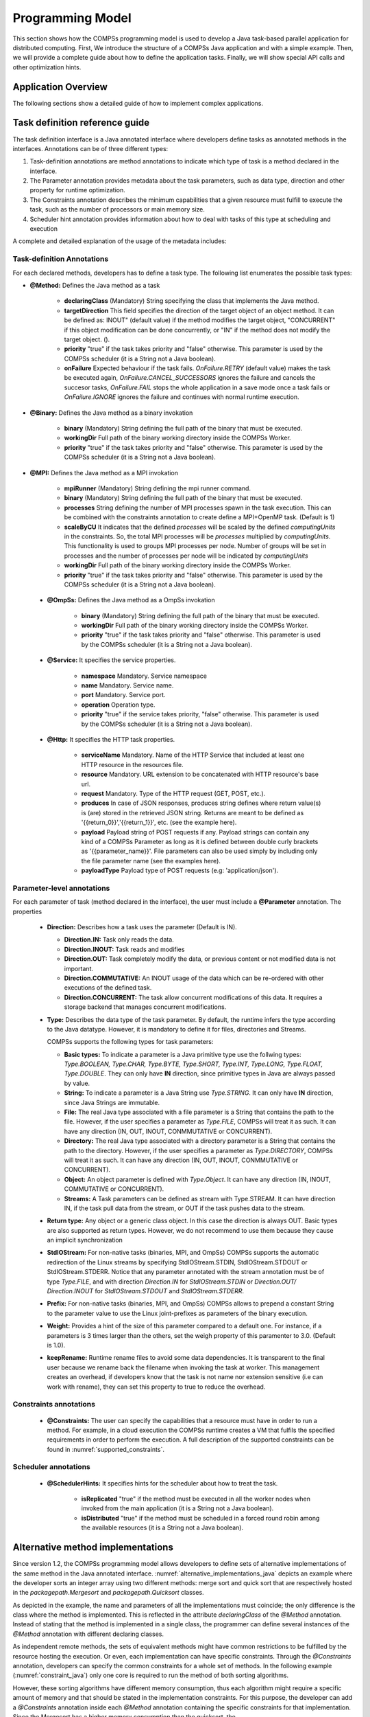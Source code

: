 Programming Model
-----------------

This section shows how the COMPSs programming model is used to develop
a Java task-based parallel application for distributed computing. First,
We introduce the structure of a COMPSs Java application and with a simple
example. Then, we will provide a complete guide about how to define the
application tasks. Finally, we will show special API calls and other
optimization hints.

Application Overview
~~~~~~~~~~~~~~~~~~~~
.. include :: 01_1_Application_overview.rst

The following sections show a detailed guide of how to implement complex
applications.


Task definition reference guide
~~~~~~~~~~~~~~~~~~~~~~~~~~~~~~~

The task definition interface is a Java annotated interface where developers
define tasks as annotated methods in the interfaces. Annotations can be of
three different types:

#. Task-definition annotations are method annotations to indicate which
   type of task is a method declared in the interface.

#. The Parameter annotation provides metadata about the task parameters,
   such as data type, direction and other property for runtime optimization.

#. The Constraints annotation describes the minimum capabilities that a
   given resource must fulfill to execute the task, such as the number of
   processors or main memory size.

#. Scheduler hint annotation provides information about how to deal with
   tasks of this type at scheduling and execution

A complete and detailed explanation of the usage of the metadata
includes:

Task-definition Annotations
***************************
For each declared methods, developers has to define a task type.
The following list enumerates the possible task types:

-  **@Method:** Defines the Java method as a task

      -  **declaringClass** (Mandatory) String specifying the class that
         implements the Java method.

      -  **targetDirection** This field specifies the direction of the
         target object of an object method. It can be defined as: INOUT"
         (default value) if the method modifies the target object,
         "CONCURRENT" if this object modification can be done
         concurrently, or "IN" if the method does not modify the target
         object. ().

      -  **priority** "true" if the task takes priority and "false"
         otherwise. This parameter is used by the COMPSs scheduler (it
         is a String not a Java boolean).

      -  **onFailure** Expected behaviour if the task fails.
         *OnFailure.RETRY* (default value) makes the task be executed
         again, *OnFailure.CANCEL_SUCCESSORS* ignores the failure and
         cancels the succesor tasks, *OnFailure.FAIL* stops the whole
         application in a save mode once a task fails or
         *OnFailure.IGNORE* ignores the failure and continues with
         normal runtime execution.

-  **@Binary:** Defines the Java method as a binary invokation

      -  **binary** (Mandatory) String defining the full path of the
         binary that must be executed.

      -  **workingDir** Full path of the binary working directory inside
         the COMPSs Worker.

      -  **priority** "true" if the task takes priority and "false"
         otherwise. This parameter is used by the COMPSs scheduler (it
         is a String not a Java boolean).

-  **@MPI:** Defines the Java method as a MPI invokation

      -  **mpiRunner** (Mandatory) String defining the mpi runner
         command.

      -  **binary** (Mandatory) String defining the full path of the
         binary that must be executed.

      -  **processes** String defining the number of MPI processes spawn
         in the task execution. This can be combined with the constraints
         annotation to create define a MPI+OpenMP task. (Default is 1)

      -  **scaleByCU** It indicates that the defined *processes* will be
         scaled by the defined *computingUnits* in the constraints. So, the
         total MPI processes will be *processes* multiplied by *computingUnits*.
         This functionality is used to groups MPI processes per node. Number
         of groups will be set in processes and the number of processes per
         node will be indicated by *computingUnits*

      -  **workingDir** Full path of the binary working directory inside
         the COMPSs Worker.

      -  **priority** "true" if the task takes priority and "false"
         otherwise. This parameter is used by the COMPSs scheduler (it
         is a String not a Java boolean).

 -  **@OmpSs:** Defines the Java method as a OmpSs invokation

      -  **binary** (Mandatory) String defining the full path of the
         binary that must be executed.

      -  **workingDir** Full path of the binary working directory inside
         the COMPSs Worker.

      -  **priority** "true" if the task takes priority and "false"
         otherwise. This parameter is used by the COMPSs scheduler (it
         is a String not a Java boolean).

 -  **@Service:** It specifies the service properties.

      -  **namespace** Mandatory. Service namespace

      -  **name** Mandatory. Service name.

      -  **port** Mandatory. Service port.

      -  **operation** Operation type.

      -  **priority** "true" if the service takes priority, "false"
         otherwise. This parameter is used by the COMPSs scheduler (it
         is a String not a Java boolean).
 
 -  **@Http:** It specifies the HTTP task properties.

      -  **serviceName** Mandatory. Name of the HTTP Service that included at least one HTTP resource in the resources file.

      -  **resource** Mandatory. URL extension to be concatenated with HTTP resource's base url.

      -  **request** Mandatory. Type of the HTTP request (GET, POST, etc.).

      -  **produces** In case of JSON responses, produces string defines where return value(s) is (are) stored in the retrieved JSON string. Returns are meant to be defined as '{{return_0}}','{{return_1}}', etc. (see the example here).

      -  **payload** Payload string of POST requests if any. Payload strings can contain any kind of a COMPSs Parameter as long as it is defined between double curly brackets as '{{parameter_name}}'. File parameters can also be used simply by including only the file parameter name (see the examples here).

      -  **payloadType** Payload type of POST requests (e.g: 'application/json').



Parameter-level annotations
***************************
For each parameter of task (method declared in the interface), the user
must include a **@Parameter** annotation. The properties

   -  **Direction:** Describes how a task uses the parameter (Default is IN).

      -  **Direction.IN:** Task only reads the data.

      -  **Direction.INOUT:** Task reads and modifies

      -  **Direction.OUT:** Task completely modify the data, or previous content
         or not modified data is not important.

      -  **Direction.COMMUTATIVE:** An INOUT usage of the data which can be
         re-ordered with other executions of the defined task.

      -  **Direction.CONCURRENT:** The task allow concurrent modifications
         of this data. It requires a storage backend that manages concurrent
         modifications.

   -  **Type:** Describes the data type of the task parameter. By default,
      the runtime infers the type according to the Java datatype. However,
      it is mandatory to define it for files, directories and Streams.

      COMPSs supports the following types for task parameters:

      -  **Basic types:** To indicate a parameter is a Java primitive type
         use the follwing types: *Type.BOOLEAN, Type.CHAR, Type.BYTE,
         Type.SHORT, Type.INT, Type.LONG, Type.FLOAT, Type.DOUBLE*. They
         can only have **IN** direction, since primitive types in Java
         are always passed by value.

      -  **String:** To indicate a parameter is a Java String use *Type.STRING*.
         It can only have **IN** direction, since Java Strings are immutable.

      -  **File:** The real Java type associated with a file parameter is a
         String that contains the path to the file. However, if the user
         specifies a parameter as *Type.FILE*, COMPSs will treat it as such.
         It can have any direction (IN, OUT, INOUT, CONMMUTATIVE or CONCURRENT).

      -  **Directory:** The real Java type associated with a directory parameter
         is a String that contains the path to the directory. However, if the
         user specifies a parameter as *Type.DIRECTORY*, COMPSs will treat it
         as such. It can have any direction (IN, OUT, INOUT, CONMMUTATIVE or
         CONCURRENT).

      -  **Object:** An object parameter is defined with *Type.Object*. It can
         have any direction (IN, INOUT, COMMUTATIVE or CONCURRENT).

      -  **Streams:** A Task parameters can be defined as stream with
         Type.STREAM. It can have direction IN, if the task pull data from
         the stream, or OUT if the task pushes data to the stream.

   -  **Return type:** Any object or a generic class object. In this
      case the direction is always OUT.
      Basic types are also supported as return types. However, we do
      not recommend to use them because they cause an implicit
      synchronization

   -  **StdIOStream:** For non-native tasks (binaries, MPI, and OmpSs) COMPSs
      supports the automatic redirection of the Linux streams by
      specifying StdIOStream.STDIN, StdIOStream.STDOUT or StdIOStream.STDERR. Notice
      that any parameter annotated with the stream annotation must be of
      type *Type.FILE*, and with direction *Direction.IN* for
      *StdIOStream.STDIN* or *Direction.OUT/ Direction.INOUT* for
      *StdIOStream.STDOUT* and *StdIOStream.STDERR*.

   -  **Prefix:** For non-native tasks (binaries, MPI, and OmpSs) COMPSs
      allows to prepend a constant String to the parameter value to use
      the Linux joint-prefixes as parameters of the binary execution.

   -  **Weight:** Provides a hint of the size of this parameter compared to
      a default one. For instance, if a parameters is 3 times larger than the
      others, set the weigh property of this paramenter to 3.0. (Default is 1.0).

   -  **keepRename:** Runtime rename files to avoid some data dependencies.
      It is transparent to the final user because we rename back the filename
      when invoking the task at worker. This management creates an overhead,
      if developers know that the task is not name nor extension sensitive
      (i.e can work with rename), they can set this property to true to
      reduce the overhead.

Constraints annotations
***********************

   -  **@Constraints:** The user can specify the capabilities that a
      resource must have in order to run a method. For example, in a
      cloud execution the COMPSs runtime creates a VM that fulfils the
      specified requirements in order to perform the execution. A full
      description of the supported constraints can be found in :numref:`supported_constraints`.

Scheduler annotations
*********************
   -  **@SchedulerHints:** It specifies hints for the scheduler about how to
      treat the task.

         -  **isReplicated** "true" if the method must be executed in all
            the worker nodes when invoked from the main application (it is
            a String not a Java boolean).

         -  **isDistributed** "true" if the method must be scheduled in a
            forced round robin among the available resources (it is a
            String not a Java boolean).

Alternative method implementations
~~~~~~~~~~~~~~~~~~~~~~~~~~~~~~~~~~

Since version 1.2, the COMPSs programming model allows developers to
define sets of alternative implementations of the same method in the
Java annotated interface. :numref:`alternative_implementations_java` depicts an example where
the developer sorts an integer array using two different methods: merge
sort and quick sort that are respectively hosted in the
*packagepath.Mergesort* and *packagepath.Quicksort* classes.

.. code-block:: java
    :name: alternative_implementations_java
    :caption: Alternative sorting method definition example

    @Method(declaringClass = "packagepath.Mergesort")
    @Method(declaringClass = "packagepath.Quicksort")
    void sort(
        @Parameter(type = Type.OBJECT, direction = Direction.INOUT)
        int[] array
    );

As depicted in the example, the name and parameters of all the
implementations must coincide; the only difference is the class where
the method is implemented. This is reflected in the attribute
*declaringClass* of the *@Method* annotation. Instead of stating that
the method is implemented in a single class, the programmer can define
several instances of the *@Method* annotation with different declaring
classes.

As independent remote methods, the sets of equivalent methods might have
common restrictions to be fulfilled by the resource hosting the
execution. Or even, each implementation can have specific constraints.
Through the *@Constraints* annotation, developers can specify the common
constraints for a whole set of methods. In the following example (:numref:`constraint_java`) only
one core is required to run the method of both sorting algorithms.

.. code-block:: java
    :name: constraint_java
    :caption: Alternative sorting method definition with constraint example

    @Constraints(computingUnits = "1")
    @Method(declaringClass = "packagepath.Mergesort")
    @Method(declaringClass = "packagepath.Quicksort")
    void sort(
        @Parameter(type = Type.OBJECT, direction = Direction.INOUT)
        int[] array
    );

However, these sorting algorithms have different memory consumption,
thus each algorithm might require a specific amount of memory and that
should be stated in the implementation constraints. For this purpose,
the developer can add a *@Constraints* annotation inside each *@Method*
annotation containing the specific constraints for that implementation.
Since the Mergesort has a higher memory consumption than the quicksort,
the :numref:`specific_implementation_constraints_java` sets a requirement of 1 core and 2GB of memory for
the mergesort implementation and 1 core and 500MB of memory for the
quicksort.

.. code-block:: java
    :name: specific_implementation_constraints_java
    :caption: Alternative sorting method definition with specific constraints example

    @Constraints(computingUnits = "1")
    @Method(declaringClass = "packagepath.Mergesort", constraints = @Constraints(memorySize = "2.0"))
    @Method(declaringClass = "packagepath.Quicksort", constraints = @Constraints(memorySize = "0.5"))
    void sort(
        @Parameter(type = Type.OBJECT, direction = Direction.INOUT)
        int[] array
    );

Java API calls
~~~~~~~~~~~~~~

COMPSs also provides a explicit synchronization call, namely *barrier*,
which can be used through the COMPSs Java API. The use of *barrier*
forces to wait for all tasks that have been submitted before the barrier
is called. When all tasks submitted before the *barrier* have finished,
the execution continues (:numref:`barrier_java`).

.. code-block:: java
    :name: barrier_java
    :caption: COMPSs.barrier() example

    import es.bsc.compss.api.COMPSs;

    public class Main {
        public static void main(String[] args) {
            // Setup counterName1 and counterName2 files
            // Execute task increment 1
            SimpleImpl.increment(counterName1);
            // API Call to wait for all tasks
            COMPSs.barrier();
            // Execute task increment 2
            SimpleImpl.increment(counterName2);
        }
    }

When an object is used in a task, COMPSs runtime store the references of
these object in the runtime data structures and generate replicas and
versions in remote workers. COMPSs is automatically removing these
replicas for obsolete versions. However, the reference of the last
version of these objects could be stored in the runtime data-structures
preventing the garbage collector to remove it when there are no
references in the main code. To avoid this situation, developers can
indicate the runtime that an object is not going to use any more by
calling the *deregisterObject* API call. :numref:`deregisterObject_java`
shows a usage example of this API call.

.. code-block:: java
    :name: deregisterObject_java
    :caption: COMPSs.deregisterObject() example

    import es.bsc.compss.api.COMPSs;

    public class Main {
        public static void main(String[] args) {
            final int ITERATIONS = 10;
            for (int i = 0; i < ITERATIONS; ++i) {
                Dummy d = new Dummy(d);
                TaskImpl.task(d);
                /*Allows garbage collector to delete the
                  object from memory when the task is finished */
                COMPSs.deregisterObject((Object) d);
            }
        }
    }

To synchronize files, the *getFile* API call synchronizes a file,
returning the last version of file with its original name. :numref:`getFile_java`
contains an example of its usage.

.. code-block:: java
    :name: getFile_java
    :caption: COMPSs.getFile() example

    import es.bsc.compss.api.COMPSs;

    public class Main {
        public static void main(String[] args) {
            for (int i=0; i<1; i++) {
                TaskImpl.task(FILE_NAME, i);
            }
            /*Waits until all tasks have finished and
              synchronizes the file with its last version*/
            COMPSs.getFile(FILE_NAME);
    	}
    }

Managing Failures in Tasks
~~~~~~~~~~~~~~~~~~~~~~~~~~

COMPSs provide mechanism to manage failures in tasks. Developers can specify two
properties in the task definition what the runtime should do when a task is
blocked or failed.

The *timeOut* property indicates the runtime that a task of this type is considered failed
when its duration is larger than the value specified in the property (in seconds)

The *onFailure* property indicates what to do when a task of this type is failed.
The possible values are:

- *OnFaiure.RETRY* (Default): The task is executed twice in the same worker and a different worker.
- *OnFailure.CANCEL_SUCCESSORS*: All successors of this task are canceled.
- *OnFailure.FAIL*: The task failure produces a failure of the whole application.
- *OnFailure.IGNORE*: The task failure is ignored and the output parameters are set with empty values.

Usage examples of these properties are shown in :numref:`failures_java`

.. code-block:: java
    :name: failures_java
    :caption: Failure example

    public interface FailuresItf{
       @Method(declaringClass = "example.Example", timeOut = "3000", onFailure = OnFailure.IGNORE)
       void task_example(@Parameter(type = Type.FILE, direction = Direction.OUT) String fileName);
    }


Tasks Groups and COMPSs exceptions
~~~~~~~~~~~~~~~~~~~~~~~~~~~~~~~~~~

COMPSs allows users to define task groups which can be combined with an special exception (``COMPSsException``) that the user can use
to achieve parallel distributed try/catch blocks; :numref:`compss_exception_java`
shows an example of *COMPSsException* raising. In this case, the group
definition is blocking, and waits for all task groups to finish.
If a task of the group raises a *COMPSsException*, it will be captured by the
runtime which reacts to it by canceling the running and pending tasks of the
group and forwarding the COMPSsException to enable the execution
except clause.
Consequenty, the *COMPSsException* must be combined with task groups.

.. code-block:: java
    :name: compss_exception_java
    :caption: COMPSs Exception example

    ...
        try (COMPSsGroup a = new COMPSsGroup("GroupA")) {
            for (int j = 0; j < N; j++) {
                Test.taskWithCOMPSsException(FILE_NAME);
            }
        } catch (COMPSsException e) {
            Test.otherTask(FILE_NAME);
        }
    ...

It is possible to use a non-blocking task group for asynchronous behaviour
(see :numref:`compss_exception_java_async`).
In this case, the try/catch can be defined later in the code surrounding
the *COMPSs.barrierGroup*, enabling to check exception from the defined
groups without retrieving data while other tasks are being executed.

.. code-block:: java
    :name: compss_exception_java_async
    :caption: COMPSs Exception example

    ...
    for (int i=0; i<10; i++){
        try (COMPSsGroup a = new COMPSsGroup("Group" + i, false)) {
            for (int j = 0; j < N; j++) {
                Test.taskWithCOMPSsException(FILE_NAME);
            }
        } catch (Exception e) {
            //This is just for compilation. Exception not catch here!
        }
    }
    for (int i=0; i<10; i++){
        // The group exception will be thrown from the barrier
        try {
            COMPSs.barrierGroup("FailedGroup2");
        } catch (COMPSsException e) {
            System.out.println("Exception caught in barrier!!");
            Test.otherTask(FILE_NAME);
        }
    }
